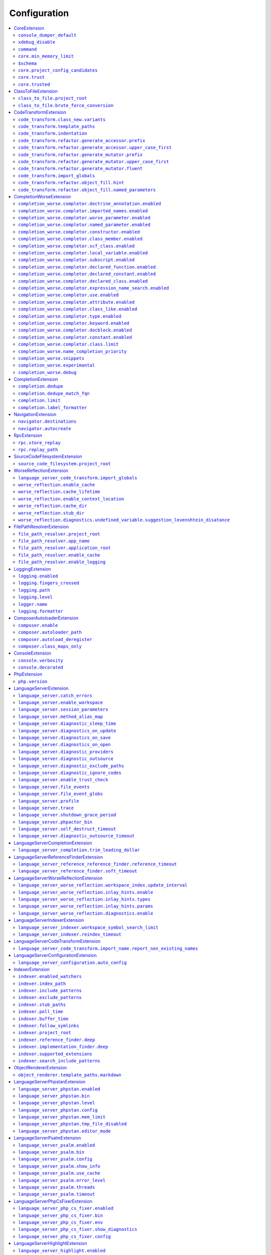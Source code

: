 .. _ref_configuration:

Configuration
=============


.. This document is generated via the `development:generate-documentation` command


.. contents::
   :depth: 2
   :backlinks: none
   :local:


.. _CoreExtension:


CoreExtension
-------------


.. _param_console_dumper_default:


``console_dumper_default``
""""""""""""""""""""""""""


Name of the "dumper" (renderer) to use for some CLI commands


**Default**: ``"indented"``


.. _param_xdebug_disable:


``xdebug_disable``
""""""""""""""""""


If XDebug should be automatically disabled


**Default**: ``true``


.. _param_command:


``command``
"""""""""""


Internal use only - name of the command which was executed


**Default**: ``null``


.. _param_core.min_memory_limit:


``core.min_memory_limit``
"""""""""""""""""""""""""


Ensure that PHP has a memory_limit of at least this amount in bytes


**Default**: ``1610612736``


.. _param_$schema:


``$schema``
"""""""""""


Path to JSON schema, which can be used for config autocompletion, use phpactor config:initialize to update


**Default**: ``""``


.. _param_core.project_config_candidates:


``core.project_config_candidates``
""""""""""""""""""""""""""""""""""


(internal) list of potential project-level configuration files


**Default**: ``[]``


.. _param_core.trust:


``core.trust``
""""""""""""""


(internal) map of trusted project directories


**Default**: ``{"trust":[],"path":null}``


.. _param_core.trusted:


``core.trusted``
""""""""""""""""


(internal) if the configuration is trusted


**Default**: ``false``


.. _ClassToFileExtension:


ClassToFileExtension
--------------------


.. _param_class_to_file.project_root:


``class_to_file.project_root``
""""""""""""""""""""""""""""""


Root path of the project (e.g. where composer.json is)


**Default**: ``"%project_root%"``


.. _param_class_to_file.brute_force_conversion:


``class_to_file.brute_force_conversion``
""""""""""""""""""""""""""""""""""""""""


If composer not found, fallback to scanning all files (very time consuming depending on project size)


**Default**: ``true``


.. _CodeTransformExtension:


CodeTransformExtension
----------------------


.. _param_code_transform.class_new.variants:


``code_transform.class_new.variants``
"""""""""""""""""""""""""""""""""""""


Variants which should be suggested when class-create is invoked


**Default**: ``[]``


.. _param_code_transform.template_paths:


``code_transform.template_paths``
"""""""""""""""""""""""""""""""""


Paths in which to look for code templates


**Default**: ``["%project_config%\/templates","%config%\/templates"]``


.. _param_code_transform.indentation:


``code_transform.indentation``
""""""""""""""""""""""""""""""


Indentation chars to use in code generation and transformation


**Default**: ``"    "``


.. _param_code_transform.refactor.generate_accessor.prefix:


``code_transform.refactor.generate_accessor.prefix``
""""""""""""""""""""""""""""""""""""""""""""""""""""


Prefix to use for generated accessors


**Default**: ``""``


.. _param_code_transform.refactor.generate_accessor.upper_case_first:


``code_transform.refactor.generate_accessor.upper_case_first``
""""""""""""""""""""""""""""""""""""""""""""""""""""""""""""""


If the first letter of a generated accessor should be made uppercase


**Default**: ``false``


.. _param_code_transform.refactor.generate_mutator.prefix:


``code_transform.refactor.generate_mutator.prefix``
"""""""""""""""""""""""""""""""""""""""""""""""""""


Prefix to use for generated mutators


**Default**: ``"set"``


.. _param_code_transform.refactor.generate_mutator.upper_case_first:


``code_transform.refactor.generate_mutator.upper_case_first``
"""""""""""""""""""""""""""""""""""""""""""""""""""""""""""""


If the first letter of a generated mutator should be made uppercase


**Default**: ``true``


.. _param_code_transform.refactor.generate_mutator.fluent:


``code_transform.refactor.generate_mutator.fluent``
"""""""""""""""""""""""""""""""""""""""""""""""""""


If the mutator should be fluent


**Default**: ``false``


.. _param_code_transform.import_globals:


``code_transform.import_globals``
"""""""""""""""""""""""""""""""""


Import functions even if they are in the global namespace


**Default**: ``false``


.. _param_code_transform.refactor.object_fill.hint:


``code_transform.refactor.object_fill.hint``
""""""""""""""""""""""""""""""""""""""""""""


Object fill refactoring: show hint as a comment


**Default**: ``true``


.. _param_code_transform.refactor.object_fill.named_parameters:


``code_transform.refactor.object_fill.named_parameters``
""""""""""""""""""""""""""""""""""""""""""""""""""""""""


Object fill refactoring: use named parameters


**Default**: ``true``


.. _CompletionWorseExtension:


CompletionWorseExtension
------------------------


.. _param_completion_worse.completor.doctrine_annotation.enabled:


``completion_worse.completor.doctrine_annotation.enabled``
""""""""""""""""""""""""""""""""""""""""""""""""""""""""""


Enable or disable the ``doctrine_annotation`` completor.

Completion for annotations provided by the Doctrine annotation library.


**Default**: ``true``


.. _param_completion_worse.completor.imported_names.enabled:


``completion_worse.completor.imported_names.enabled``
"""""""""""""""""""""""""""""""""""""""""""""""""""""


Enable or disable the ``imported_names`` completor.

Completion for names imported into the current namespace.


**Default**: ``true``


.. _param_completion_worse.completor.worse_parameter.enabled:


``completion_worse.completor.worse_parameter.enabled``
""""""""""""""""""""""""""""""""""""""""""""""""""""""


Enable or disable the ``worse_parameter`` completor.

Completion for method or function parameters.


**Default**: ``true``


.. _param_completion_worse.completor.named_parameter.enabled:


``completion_worse.completor.named_parameter.enabled``
""""""""""""""""""""""""""""""""""""""""""""""""""""""


Enable or disable the ``named_parameter`` completor.

Completion for named parameters.


**Default**: ``true``


.. _param_completion_worse.completor.constructor.enabled:


``completion_worse.completor.constructor.enabled``
""""""""""""""""""""""""""""""""""""""""""""""""""


Enable or disable the ``constructor`` completor.

Completion for constructors.


**Default**: ``true``


.. _param_completion_worse.completor.class_member.enabled:


``completion_worse.completor.class_member.enabled``
"""""""""""""""""""""""""""""""""""""""""""""""""""


Enable or disable the ``class_member`` completor.

Completion for class members.


**Default**: ``true``


.. _param_completion_worse.completor.scf_class.enabled:


``completion_worse.completor.scf_class.enabled``
""""""""""""""""""""""""""""""""""""""""""""""""


Enable or disable the ``scf_class`` completor.

Brute force completion for class names (not recommended).


**Default**: ``true``


.. _param_completion_worse.completor.local_variable.enabled:


``completion_worse.completor.local_variable.enabled``
"""""""""""""""""""""""""""""""""""""""""""""""""""""


Enable or disable the ``local_variable`` completor.

Completion for local variables.


**Default**: ``true``


.. _param_completion_worse.completor.subscript.enabled:


``completion_worse.completor.subscript.enabled``
""""""""""""""""""""""""""""""""""""""""""""""""


Enable or disable the ``subscript`` completor.

Completion for subscript (array access from array shapes).


**Default**: ``true``


.. _param_completion_worse.completor.declared_function.enabled:


``completion_worse.completor.declared_function.enabled``
""""""""""""""""""""""""""""""""""""""""""""""""""""""""


Enable or disable the ``declared_function`` completor.

Completion for functions defined in the Phpactor runtime.


**Default**: ``true``


.. _param_completion_worse.completor.declared_constant.enabled:


``completion_worse.completor.declared_constant.enabled``
""""""""""""""""""""""""""""""""""""""""""""""""""""""""


Enable or disable the ``declared_constant`` completor.

Completion for constants defined in the Phpactor runtime.


**Default**: ``true``


.. _param_completion_worse.completor.declared_class.enabled:


``completion_worse.completor.declared_class.enabled``
"""""""""""""""""""""""""""""""""""""""""""""""""""""


Enable or disable the ``declared_class`` completor.

Completion for classes defined in the Phpactor runtime.


**Default**: ``true``


.. _param_completion_worse.completor.expression_name_search.enabled:


``completion_worse.completor.expression_name_search.enabled``
"""""""""""""""""""""""""""""""""""""""""""""""""""""""""""""


Enable or disable the ``expression_name_search`` completor.

Completion for class names, constants and functions at expression positions that are located in the index.


**Default**: ``true``


.. _param_completion_worse.completor.use.enabled:


``completion_worse.completor.use.enabled``
""""""""""""""""""""""""""""""""""""""""""


Enable or disable the ``use`` completor.

Completion for use imports.


**Default**: ``true``


.. _param_completion_worse.completor.attribute.enabled:


``completion_worse.completor.attribute.enabled``
""""""""""""""""""""""""""""""""""""""""""""""""


Enable or disable the ``attribute`` completor.

Completion for attribute class names.


**Default**: ``true``


.. _param_completion_worse.completor.class_like.enabled:


``completion_worse.completor.class_like.enabled``
"""""""""""""""""""""""""""""""""""""""""""""""""


Enable or disable the ``class_like`` completor.

Completion for class like contexts.


**Default**: ``true``


.. _param_completion_worse.completor.type.enabled:


``completion_worse.completor.type.enabled``
"""""""""""""""""""""""""""""""""""""""""""


Enable or disable the ``type`` completor.

Completion for scalar types.


**Default**: ``true``


.. _param_completion_worse.completor.keyword.enabled:


``completion_worse.completor.keyword.enabled``
""""""""""""""""""""""""""""""""""""""""""""""


Enable or disable the ``keyword`` completor.

Completion for keywords (not very accurate).


**Default**: ``true``


.. _param_completion_worse.completor.docblock.enabled:


``completion_worse.completor.docblock.enabled``
"""""""""""""""""""""""""""""""""""""""""""""""


Enable or disable the ``docblock`` completor.

Docblock completion.


**Default**: ``true``


.. _param_completion_worse.completor.constant.enabled:


``completion_worse.completor.constant.enabled``
"""""""""""""""""""""""""""""""""""""""""""""""


**Default**: ``false``


.. _param_completion_worse.completor.class.limit:


``completion_worse.completor.class.limit``
""""""""""""""""""""""""""""""""""""""""""


Suggestion limit for the filesystem based SCF class_completor


**Default**: ``100``


.. _param_completion_worse.name_completion_priority:


``completion_worse.name_completion_priority``
"""""""""""""""""""""""""""""""""""""""""""""


Strategy to use when ordering completion results for classes and functions:

- `proximity`: Classes and functions will be ordered by their proximity to the text document being edited.
- `none`: No ordering will be applied.


**Default**: ``"proximity"``


.. _param_completion_worse.snippets:


``completion_worse.snippets``
"""""""""""""""""""""""""""""


Enable or disable completion snippets


**Default**: ``true``


.. _param_completion_worse.experimantal:


``completion_worse.experimantal``
"""""""""""""""""""""""""""""""""


Enable experimental functionality


**Default**: ``false``


.. _param_completion_worse.debug:


``completion_worse.debug``
""""""""""""""""""""""""""


Include debug info in completion results


**Default**: ``false``


.. _CompletionExtension:


CompletionExtension
-------------------


.. _param_completion.dedupe:


``completion.dedupe``
"""""""""""""""""""""


If results should be de-duplicated


**Default**: ``true``


.. _param_completion.dedupe_match_fqn:


``completion.dedupe_match_fqn``
"""""""""""""""""""""""""""""""


If ``completion.dedupe``, consider the class FQN in addition to the completion suggestion


**Default**: ``true``


.. _param_completion.limit:


``completion.limit``
""""""""""""""""""""


Sets a limit on the number of completion suggestions for any request


**Default**: ``null``


.. _param_completion.label_formatter:


``completion.label_formatter``
""""""""""""""""""""""""""""""


Definition of how to format entries in the completion list


**Default**: ``"helpful"``


**Allowed values**: "helpful", "fqn"


.. _NavigationExtension:


NavigationExtension
-------------------


.. _param_navigator.destinations:


``navigator.destinations``
""""""""""""""""""""""""""


**Default**: ``[]``


.. _param_navigator.autocreate:


``navigator.autocreate``
""""""""""""""""""""""""


**Default**: ``[]``


.. _RpcExtension:


RpcExtension
------------


.. _param_rpc.store_replay:


``rpc.store_replay``
""""""""""""""""""""


Should replays be stored?


**Default**: ``false``


.. _param_rpc.replay_path:


``rpc.replay_path``
"""""""""""""""""""


Path where the replays should be stored


**Default**: ``"%cache%\/replay.json"``


.. _SourceCodeFilesystemExtension:


SourceCodeFilesystemExtension
-----------------------------


.. _param_source_code_filesystem.project_root:


``source_code_filesystem.project_root``
"""""""""""""""""""""""""""""""""""""""


**Default**: ``"%project_root%"``


.. _WorseReflectionExtension:


WorseReflectionExtension
------------------------


.. _param_language_server_code_transform.import_globals:


``language_server_code_transform.import_globals``
"""""""""""""""""""""""""""""""""""""""""""""""""


Show hints for non-imported global classes and functions


**Default**: ``false``


.. _param_worse_reflection.enable_cache:


``worse_reflection.enable_cache``
"""""""""""""""""""""""""""""""""


If reflection caching should be enabled


**Default**: ``true``


.. _param_worse_reflection.cache_lifetime:


``worse_reflection.cache_lifetime``
"""""""""""""""""""""""""""""""""""


If caching is enabled, limit the amount of time a cache entry can stay alive


**Default**: ``1``


.. _param_worse_reflection.enable_context_location:


``worse_reflection.enable_context_location``
""""""""""""""""""""""""""""""""""""""""""""


If source code is passed to a ``Reflector`` then temporarily make it available as a
source location. Note this should NOT be enabled if the source code can be
located in another (e.g. when running a Language Server)


**Default**: ``true``


.. _param_worse_reflection.cache_dir:


``worse_reflection.cache_dir``
""""""""""""""""""""""""""""""


Cache directory for stubs


**Default**: ``"%cache%\/worse-reflection"``


.. _param_worse_reflection.stub_dir:


``worse_reflection.stub_dir``
"""""""""""""""""""""""""""""


Location of the core PHP stubs - these will be scanned and cached on the first request


**Default**: ``"%application_root%\/vendor\/jetbrains\/phpstorm-stubs"``


.. _param_worse_reflection.diagnostics.undefined_variable.suggestion_levenshtein_disatance:


``worse_reflection.diagnostics.undefined_variable.suggestion_levenshtein_disatance``
""""""""""""""""""""""""""""""""""""""""""""""""""""""""""""""""""""""""""""""""""""


Type: integer


Levenshtein distance to use when suggesting corrections for variable names


**Default**: ``4``


.. _FilePathResolverExtension:


FilePathResolverExtension
-------------------------


.. _param_file_path_resolver.project_root:


``file_path_resolver.project_root``
"""""""""""""""""""""""""""""""""""


**Default**: ``"\/home\/daniel\/www\/phpactor\/phpactor"``


.. _param_file_path_resolver.app_name:


``file_path_resolver.app_name``
"""""""""""""""""""""""""""""""


**Default**: ``"phpactor"``


.. _param_file_path_resolver.application_root:


``file_path_resolver.application_root``
"""""""""""""""""""""""""""""""""""""""


**Default**: ``null``


.. _param_file_path_resolver.enable_cache:


``file_path_resolver.enable_cache``
"""""""""""""""""""""""""""""""""""


**Default**: ``true``


.. _param_file_path_resolver.enable_logging:


``file_path_resolver.enable_logging``
"""""""""""""""""""""""""""""""""""""


**Default**: ``true``


.. _LoggingExtension:


LoggingExtension
----------------


.. _param_logging.enabled:


``logging.enabled``
"""""""""""""""""""


Type: boolean


**Default**: ``false``


.. _param_logging.fingers_crossed:


``logging.fingers_crossed``
"""""""""""""""""""""""""""


Type: boolean


**Default**: ``false``


.. _param_logging.path:


``logging.path``
""""""""""""""""


Type: string


**Default**: ``"application.log"``


.. _param_logging.level:


``logging.level``
"""""""""""""""""


Type: string


**Default**: ``"warning"``


**Allowed values**: "emergency", "alert", "critical", "error", "warning", "notice", "info", "debug"


.. _param_logger.name:


``logger.name``
"""""""""""""""


Type: string


**Default**: ``"logger"``


.. _param_logging.formatter:


``logging.formatter``
"""""""""""""""""""""


**Default**: ``null``


.. _ComposerAutoloaderExtension:


ComposerAutoloaderExtension
---------------------------


.. _param_composer.enable:


``composer.enable``
"""""""""""""""""""


Include of the projects autoloader to facilitate class location. Note that when including an autoloader code _may_ be executed. This option may be disabled when using the indexer


**Default**: ``true``


.. _param_composer.autoloader_path:


``composer.autoloader_path``
""""""""""""""""""""""""""""


Path to project's autoloader, can be an array


**Default**: ``"%project_root%\/vendor\/autoload.php"``


.. _param_composer.autoload_deregister:


``composer.autoload_deregister``
""""""""""""""""""""""""""""""""


Immediately de-register the autoloader once it has been included (prevent conflicts with Phpactor's autoloader). Some platforms may require this to be disabled


**Default**: ``true``


.. _param_composer.class_maps_only:


``composer.class_maps_only``
""""""""""""""""""""""""""""


Register the composer class maps only, do not register the autoloader - RECOMMENDED


**Default**: ``true``


.. _ConsoleExtension:


ConsoleExtension
----------------


.. _param_console.verbosity:


``console.verbosity``
"""""""""""""""""""""


Verbosity level


**Default**: ``32``


**Allowed values**: 16, 32, 64, 128, 256


.. _param_console.decorated:


``console.decorated``
"""""""""""""""""""""


Whether to decorate messages (null for auto-guessing)


**Default**: ``null``


**Allowed values**: true, false, null


.. _PhpExtension:


PhpExtension
------------


.. _param_php.version:


``php.version``
"""""""""""""""


Consider this value to be the project\'s version of PHP (e.g. `7.4`). If omitted
it will check `composer.json` (by the configured platform then the PHP requirement) before
falling back to the PHP version of the current process.


**Default**: ``null``


.. _LanguageServerExtension:


LanguageServerExtension
-----------------------


.. _param_language_server.catch_errors:


``language_server.catch_errors``
""""""""""""""""""""""""""""""""


**Default**: ``true``


.. _param_language_server.enable_workspace:


``language_server.enable_workspace``
""""""""""""""""""""""""""""""""""""


If workspace management / text synchronization should be enabled (this isn't required for some language server implementations, e.g. static analyzers)


**Default**: ``true``


.. _param_language_server.session_parameters:


``language_server.session_parameters``
""""""""""""""""""""""""""""""""""""""


Phpactor parameters (config) that apply only to the language server session


**Default**: ``[]``


.. _param_language_server.method_alias_map:


``language_server.method_alias_map``
""""""""""""""""""""""""""""""""""""


Allow method names to be re-mapped. Useful for maintaining backwards compatibility


**Default**: ``[]``


.. _param_language_server.diagnostic_sleep_time:


``language_server.diagnostic_sleep_time``
"""""""""""""""""""""""""""""""""""""""""


Amount of time to wait before analyzing the code again for diagnostics


**Default**: ``1000``


.. _param_language_server.diagnostics_on_update:


``language_server.diagnostics_on_update``
"""""""""""""""""""""""""""""""""""""""""


Perform diagnostics when the text document is updated


**Default**: ``true``


.. _param_language_server.diagnostics_on_save:


``language_server.diagnostics_on_save``
"""""""""""""""""""""""""""""""""""""""


Perform diagnostics when the text document is saved


**Default**: ``true``


.. _param_language_server.diagnostics_on_open:


``language_server.diagnostics_on_open``
"""""""""""""""""""""""""""""""""""""""


Perform diagnostics when opening a text document


**Default**: ``true``


.. _param_language_server.diagnostic_providers:


``language_server.diagnostic_providers``
""""""""""""""""""""""""""""""""""""""""


Specify which diagnostic providers should be active (default to all)


**Default**: ``null``


.. _param_language_server.diagnostic_outsource:


``language_server.diagnostic_outsource``
""""""""""""""""""""""""""""""""""""""""


If applicable diagnostics should be "outsourced" to a different process


**Default**: ``true``


.. _param_language_server.diagnostic_exclude_paths:


``language_server.diagnostic_exclude_paths``
""""""""""""""""""""""""""""""""""""""""""""


List of paths to exclude from diagnostics, e.g. `vendor/**/*`


**Default**: ``[]``


.. _param_language_server.diagnostic_ignore_codes:


``language_server.diagnostic_ignore_codes``
"""""""""""""""""""""""""""""""""""""""""""


Ignore diagnostics that have the codes listed here, e.g. ["fix_namespace_class_name"]. The codes match those shown in the LSP client.


**Default**: ``[]``


.. _param_language_server.enable_trust_check:


``language_server.enable_trust_check``
""""""""""""""""""""""""""""""""""""""


Check to see if project path is trusted before loading configurations from it


**Default**: ``true``


.. _param_language_server.file_events:


``language_server.file_events``
"""""""""""""""""""""""""""""""


Register to receive file events


**Default**: ``true``


.. _param_language_server.file_event_globs:


``language_server.file_event_globs``
""""""""""""""""""""""""""""""""""""


**Default**: ``["**\/*.php"]``


.. _param_language_server.profile:


``language_server.profile``
"""""""""""""""""""""""""""


Logs timing information for incoming LSP requests


**Default**: ``false``


.. _param_language_server.trace:


``language_server.trace``
"""""""""""""""""""""""""


Log incoming and outgoing messages (needs log formatter to be set to ``json``)


**Default**: ``false``


.. _param_language_server.shutdown_grace_period:


``language_server.shutdown_grace_period``
"""""""""""""""""""""""""""""""""""""""""


Amount of time (in milliseconds) to wait before responding to a shutdown notification


**Default**: ``200``


.. _param_language_server.phpactor_bin:


``language_server.phpactor_bin``
""""""""""""""""""""""""""""""""


Internal use only - name path to Phpactor binary


**Default**: ``"\/home\/daniel\/www\/phpactor\/phpactor\/lib\/Extension\/LanguageServer\/..\/..\/..\/bin\/phpactor"``


.. _param_language_server.self_destruct_timeout:


``language_server.self_destruct_timeout``
"""""""""""""""""""""""""""""""""""""""""


Wait this amount of time (in milliseconds) after a shutdown request before self-destructing


**Default**: ``2500``


.. _param_language_server.diagnostic_outsource_timeout:


``language_server.diagnostic_outsource_timeout``
""""""""""""""""""""""""""""""""""""""""""""""""


Kill the diagnostics process if it outlives this timeout


**Default**: ``5``


.. _LanguageServerCompletionExtension:


LanguageServerCompletionExtension
---------------------------------


.. _param_language_server_completion.trim_leading_dollar:


``language_server_completion.trim_leading_dollar``
""""""""""""""""""""""""""""""""""""""""""""""""""


If the leading dollar should be trimmed for variable completion suggestions


**Default**: ``false``


.. _LanguageServerReferenceFinderExtension:


LanguageServerReferenceFinderExtension
--------------------------------------


.. _param_language_server_reference_reference_finder.reference_timeout:


``language_server_reference_reference_finder.reference_timeout``
""""""""""""""""""""""""""""""""""""""""""""""""""""""""""""""""


Stop searching for references after this time (in seconds) has expired


**Default**: ``60``


.. _param_language_server_reference_finder.soft_timeout:


``language_server_reference_finder.soft_timeout``
"""""""""""""""""""""""""""""""""""""""""""""""""


Interupt and ask for confirmation to continue after this timeout (in seconds)


**Default**: ``10``


.. _LanguageServerWorseReflectionExtension:


LanguageServerWorseReflectionExtension
--------------------------------------


.. _param_language_server_worse_reflection.workspace_index.update_interval:


``language_server_worse_reflection.workspace_index.update_interval``
""""""""""""""""""""""""""""""""""""""""""""""""""""""""""""""""""""


Minimum interval to update the workspace index as documents are updated (in milliseconds)


**Default**: ``100``


.. _param_language_server_worse_reflection.inlay_hints.enable:


``language_server_worse_reflection.inlay_hints.enable``
"""""""""""""""""""""""""""""""""""""""""""""""""""""""


Enable inlay hints (experimental)


**Default**: ``false``


.. _param_language_server_worse_reflection.inlay_hints.types:


``language_server_worse_reflection.inlay_hints.types``
""""""""""""""""""""""""""""""""""""""""""""""""""""""


Show inlay type hints for variables


**Default**: ``false``


.. _param_language_server_worse_reflection.inlay_hints.params:


``language_server_worse_reflection.inlay_hints.params``
"""""""""""""""""""""""""""""""""""""""""""""""""""""""


Show inlay hints for parameters


**Default**: ``true``


.. _param_language_server_worse_reflection.diagnostics.enable:


``language_server_worse_reflection.diagnostics.enable``
"""""""""""""""""""""""""""""""""""""""""""""""""""""""


Enable diagnostics


**Default**: ``true``


.. _LanguageServerIndexerExtension:


LanguageServerIndexerExtension
------------------------------


.. _param_language_server_indexer.workspace_symbol_search_limit:


``language_server_indexer.workspace_symbol_search_limit``
"""""""""""""""""""""""""""""""""""""""""""""""""""""""""


**Default**: ``250``


.. _param_language_server_indexer.reindex_timeout:


``language_server_indexer.reindex_timeout``
"""""""""""""""""""""""""""""""""""""""""""


Unconditionally reindex modified files every N seconds


**Default**: ``300``


.. _LanguageServerCodeTransformExtension:


LanguageServerCodeTransformExtension
------------------------------------


.. _param_language_server_code_transform.import_name.report_non_existing_names:


``language_server_code_transform.import_name.report_non_existing_names``
""""""""""""""""""""""""""""""""""""""""""""""""""""""""""""""""""""""""


Show an error if a diagnostic name cannot be resolved - can produce false positives


**Default**: ``true``


.. _LanguageServerConfigurationExtension:


LanguageServerConfigurationExtension
------------------------------------


.. _param_language_server_configuration.auto_config:


``language_server_configuration.auto_config``
"""""""""""""""""""""""""""""""""""""""""""""


Type: boolean


Prompt to enable extensions which apply to your project on language server start


**Default**: ``true``


.. _IndexerExtension:


IndexerExtension
----------------


.. _param_indexer.enabled_watchers:


``indexer.enabled_watchers``
""""""""""""""""""""""""""""


Type: array


List of allowed watchers. The first watcher that supports the current system will be used


**Default**: ``["inotify","watchman","find","php"]``


.. _param_indexer.index_path:


``indexer.index_path``
""""""""""""""""""""""


Type: string


Path where the index should be saved


**Default**: ``"%cache%\/index\/%project_id%"``


.. _param_indexer.include_patterns:


``indexer.include_patterns``
""""""""""""""""""""""""""""


Type: array


Glob patterns to include while indexing


**Default**: ``["\/**\/*.php","\/**\/*.phar"]``


.. _param_indexer.exclude_patterns:


``indexer.exclude_patterns``
""""""""""""""""""""""""""""


Type: array


Glob patterns to exclude while indexing


**Default**: ``["\/vendor\/**\/Tests\/**\/*","\/vendor\/**\/tests\/**\/*","\/vendor\/composer\/**\/*"]``


.. _param_indexer.stub_paths:


``indexer.stub_paths``
""""""""""""""""""""""


Type: array


Paths to external folders to index. They will be indexed only once, if you want to take any changes into account you will have to reindex your project manually.


**Default**: ``[]``


.. _param_indexer.poll_time:


``indexer.poll_time``
"""""""""""""""""""""


Type: integer


For polling indexers only: the time, in milliseconds, between polls (e.g. filesystem scans)


**Default**: ``5000``


.. _param_indexer.buffer_time:


``indexer.buffer_time``
"""""""""""""""""""""""


Type: integer


For real-time indexers only: the time, in milliseconds, to buffer the results


**Default**: ``500``


.. _param_indexer.follow_symlinks:


``indexer.follow_symlinks``
"""""""""""""""""""""""""""


Type: boolean


To allow indexer to follow symlinks


**Default**: ``false``


.. _param_indexer.project_root:


``indexer.project_root``
""""""""""""""""""""""""


Type: string


The root path to use for scanning the index


**Default**: ``"%project_root%"``


.. _param_indexer.reference_finder.deep:


``indexer.reference_finder.deep``
"""""""""""""""""""""""""""""""""


Type: boolean


Recurse over class implementations to resolve all references


**Default**: ``true``


.. _param_indexer.implementation_finder.deep:


``indexer.implementation_finder.deep``
""""""""""""""""""""""""""""""""""""""


Type: boolean


Recurse over class implementations to resolve all class implementations (not just the classes directly implementing the subject)


**Default**: ``true``


.. _param_indexer.supported_extensions:


``indexer.supported_extensions``
""""""""""""""""""""""""""""""""


Type: array


File extensions (e.g. `php`) for files that should be indexed


**Default**: ``["php","phar"]``


.. _param_indexer.search_include_patterns:


``indexer.search_include_patterns``
"""""""""""""""""""""""""""""""""""


Type: array


When searching the index exclude records whose fully qualified names match any of these regex patterns (use to exclude suggestions from search results). Namespace separators must be escaped as `\\\\` for example `^Foo\\\\` to include all namespaces whose first segment is `Foo`


**Default**: ``[]``


.. _ObjectRendererExtension:


ObjectRendererExtension
-----------------------


.. _param_object_renderer.template_paths.markdown:


``object_renderer.template_paths.markdown``
"""""""""""""""""""""""""""""""""""""""""""


Paths in which to look for templates for hover information.


**Default**: ``["%project_config%\/templates\/markdown","%config%\/templates\/markdown"]``


.. _LanguageServerPhpstanExtension:


LanguageServerPhpstanExtension
------------------------------


.. _param_language_server_phpstan.enabled:


``language_server_phpstan.enabled``
"""""""""""""""""""""""""""""""""""


Type: boolean


Enable or disable this extension


**Default**: ``false``


.. _param_language_server_phpstan.bin:


``language_server_phpstan.bin``
"""""""""""""""""""""""""""""""


Path to the PHPStan executable


**Default**: ``"%project_root%\/vendor\/bin\/phpstan"``


.. _param_language_server_phpstan.level:


``language_server_phpstan.level``
"""""""""""""""""""""""""""""""""


Override the PHPStan level


**Default**: ``null``


.. _param_language_server_phpstan.config:


``language_server_phpstan.config``
""""""""""""""""""""""""""""""""""


Override the PHPStan configuration file


**Default**: ``null``


.. _param_language_server_phpstan.mem_limit:


``language_server_phpstan.mem_limit``
"""""""""""""""""""""""""""""""""""""


Override the PHPStan memory limit


**Default**: ``null``


.. _param_language_server_phpstan.tmp_file_disabled:


``language_server_phpstan.tmp_file_disabled``
"""""""""""""""""""""""""""""""""""""""""""""


Disable the use of temporary files when. This prevents as-you-type diagnostics, but ensures paths in phpstan config are respected. See https://github.com/phpactor/phpactor/issues/2763


**Default**: ``false``


.. _param_language_server_phpstan.editor_mode:


``language_server_phpstan.editor_mode``
"""""""""""""""""""""""""""""""""""""""


Use the editor mode of Phpstan https://phpstan.org/user-guide/editor-mode (Requires phpstan 2.14 or higher)


**Default**: ``false``


.. _LanguageServerPsalmExtension:


LanguageServerPsalmExtension
----------------------------


.. _param_language_server_psalm.enabled:


``language_server_psalm.enabled``
"""""""""""""""""""""""""""""""""


Type: boolean


Enable or disable this extension


**Default**: ``false``


.. _param_language_server_psalm.bin:


``language_server_psalm.bin``
"""""""""""""""""""""""""""""


Type: string


Path to psalm if different from vendor/bin/psalm


**Default**: ``"%project_root%\/vendor\/bin\/psalm"``


.. _param_language_server_psalm.config:


``language_server_psalm.config``
""""""""""""""""""""""""""""""""


Type: string


Path to psalm config. Like %project_root%/psalm.xml


**Default**: ``""``


.. _param_language_server_psalm.show_info:


``language_server_psalm.show_info``
"""""""""""""""""""""""""""""""""""


Type: boolean


If infos from psalm should be displayed


**Default**: ``true``


.. _param_language_server_psalm.use_cache:


``language_server_psalm.use_cache``
"""""""""""""""""""""""""""""""""""


Type: boolean


If the Psalm cache should be used (see the `--no-cache` option)


**Default**: ``true``


.. _param_language_server_psalm.error_level:


``language_server_psalm.error_level``
"""""""""""""""""""""""""""""""""""""


Override level at which Psalm should report errors (lower => more errors)


**Default**: ``null``


.. _param_language_server_psalm.threads:


``language_server_psalm.threads``
"""""""""""""""""""""""""""""""""


Type: integer


Set the number of threads Psalm should use. Warning: NULL will use as many as possible and may crash your computer


**Default**: ``1``


.. _param_language_server_psalm.timeout:


``language_server_psalm.timeout``
"""""""""""""""""""""""""""""""""


Type: integer


Kill the psalm process after this number of seconds


**Default**: ``15``


.. _LanguageServerPhpCsFixerExtension:


LanguageServerPhpCsFixerExtension
---------------------------------


.. _param_language_server_php_cs_fixer.enabled:


``language_server_php_cs_fixer.enabled``
""""""""""""""""""""""""""""""""""""""""


Type: boolean


Enable or disable this extension


**Default**: ``false``


.. _param_language_server_php_cs_fixer.bin:


``language_server_php_cs_fixer.bin``
""""""""""""""""""""""""""""""""""""


Path to the php-cs-fixer executable


**Default**: ``"%project_root%\/vendor\/bin\/php-cs-fixer"``


.. _param_language_server_php_cs_fixer.env:


``language_server_php_cs_fixer.env``
""""""""""""""""""""""""""""""""""""


Environment for PHP CS Fixer (e.g. to set PHP_CS_FIXER_IGNORE_ENV)


**Default**: ``{"XDEBUG_MODE":"off","PHP_CS_FIXER_IGNORE_ENV":true}``


.. _param_language_server_php_cs_fixer.show_diagnostics:


``language_server_php_cs_fixer.show_diagnostics``
"""""""""""""""""""""""""""""""""""""""""""""""""


Whether PHP CS Fixer diagnostics are shown


**Default**: ``true``


.. _param_language_server_php_cs_fixer.config:


``language_server_php_cs_fixer.config``
"""""""""""""""""""""""""""""""""""""""


Set custom PHP CS config path. Ex., %project_root%/.php-cs-fixer.php


**Default**: ``null``


.. _LanguageServerHighlightExtension:


LanguageServerHighlightExtension
--------------------------------


.. _param_language_server_highlight.enabled:


``language_server_highlight.enabled``
"""""""""""""""""""""""""""""""""""""


Enable or disable the highlighter (can be expensive on large documents)


**Default**: ``true``


.. _PhpCodeSnifferExtension:


PhpCodeSnifferExtension
-----------------------


.. _param_php_code_sniffer.enabled:


``php_code_sniffer.enabled``
""""""""""""""""""""""""""""


Type: boolean


Enable or disable this extension


**Default**: ``false``


.. _param_php_code_sniffer.bin:


``php_code_sniffer.bin``
""""""""""""""""""""""""


Path to the phpcs executable


**Default**: ``"%project_root%\/vendor\/bin\/phpcs"``


.. _param_php_code_sniffer.env:


``php_code_sniffer.env``
""""""""""""""""""""""""


Environment for PHP_CodeSniffer (e.g. to set XDEBUG_MODE)


**Default**: ``{"XDEBUG_MODE":"off"}``


.. _param_php_code_sniffer.show_diagnostics:


``php_code_sniffer.show_diagnostics``
"""""""""""""""""""""""""""""""""""""


Whether PHP_CodeSniffer diagnostics are shown


**Default**: ``true``


.. _param_php_code_sniffer.args:


``php_code_sniffer.args``
"""""""""""""""""""""""""


Additional arguments to pass to the PHPCS process


**Default**: ``[]``


.. _param_php_code_sniffer.cwd:


``php_code_sniffer.cwd``
""""""""""""""""""""""""


Working directory for PHPCS


**Default**: ``null``


.. _LanguageServerBlackfireExtension:


LanguageServerBlackfireExtension
--------------------------------


.. _param_blackfire.enabled:


``blackfire.enabled``
"""""""""""""""""""""


Type: boolean


Enable or disable this extension


**Default**: ``false``


.. _ProphecyExtension:


ProphecyExtension
-----------------


.. _param_prophecy.enabled:


``prophecy.enabled``
""""""""""""""""""""


Type: boolean


Enable or disable this extension


**Default**: ``false``


.. _OpenTelemetryExtension:


OpenTelemetryExtension
----------------------


.. _param_open_telemetry.enabled:


``open_telemetry.enabled``
""""""""""""""""""""""""""


Type: boolean


Enable or disable this extension


**Default**: ``false``


.. _BehatExtension:


BehatExtension
--------------


.. _param_behat.enabled:


``behat.enabled``
"""""""""""""""""


Type: boolean


Enable or disable this extension


**Default**: ``false``


.. _param_behat.config_path:


``behat.config_path``
"""""""""""""""""""""


Path to the main behat.yml (including the filename behat.yml)


**Default**: ``"%project_root%\/behat.yml"``


.. _param_behat.symfony.di_xml_path:


``behat.symfony.di_xml_path``
"""""""""""""""""""""""""""""


If using Symfony, set this path to the XML container dump to find contexts which are defined as services


**Default**: ``null``


.. _SymfonyExtension:


SymfonyExtension
----------------


.. _param_symfony.enabled:


``symfony.enabled``
"""""""""""""""""""


Type: boolean


Enable or disable this extension


**Default**: ``false``


.. _param_symfony.xml_path:


``symfony.xml_path``
""""""""""""""""""""


Path to the Symfony container XML dump file


**Default**: ``"%project_root%\/var\/cache\/dev\/App_KernelDevDebugContainer.xml"``


.. _param_completion_worse.completor.symfony.enabled:


``completion_worse.completor.symfony.enabled``
""""""""""""""""""""""""""""""""""""""""""""""


Enable/disable the Symfony completor - depends on Symfony extension being enabled


**Default**: ``true``


.. _param_public_services_only:


``public_services_only``
""""""""""""""""""""""""


Only consider public services when providing analysis for the service locator


**Default**: ``false``


.. _PHPUnitExtension:


PHPUnitExtension
----------------


.. _param_phpunit.enabled:


``phpunit.enabled``
"""""""""""""""""""


Type: boolean


Enable or disable this extension


**Default**: ``false``


